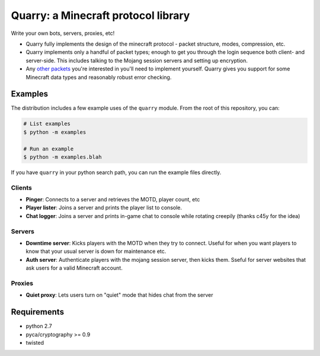 ************************************
Quarry: a Minecraft protocol library
************************************

Write your own bots, servers, proxies, etc!

- Quarry fully implements the design of the minecraft protocol - packet
  structure, modes, compression, etc.
- Quarry implements only a handful of packet types; enough to get you through
  the login sequence both client- and server-side. This includes talking to
  the Mojang session servers and setting up encryption.
- Any `other packets`_ you're interested in you'll need to implement yourself.
  Quarry gives you support for some Minecraft data types and reasonably robust
  error checking.

========
Examples
========

The distribution includes a few example uses of the ``quarry`` module. From
the root of this repository, you can:

.. code-block:: bash

    # List examples
    $ python -m examples

    # Run an example
    $ python -m examples.blah

If you have ``quarry`` in your python search path, you can run the example
files directly.

-------
Clients
-------

- **Pinger**: Connects to a server and retrieves the MOTD, player count, etc
- **Player lister**: Joins a server and prints the player list to console.
- **Chat logger**: Joins a server and prints in-game chat to console while
  rotating creepily (thanks c45y for the idea)

-------
Servers
-------

- **Downtime server**: Kicks players with the MOTD when they try to connect.
  Useful for when you want players to know that your usual server is down for
  maintenance etc.
- **Auth server**: Authenticate players with the mojang session server, then
  kicks them. Sseful for server websites that ask users for a valid Minecraft
  account.

-------
Proxies
-------

- **Quiet proxy**: Lets users turn on "quiet" mode that hides chat from the
  server

============
Requirements
============

- python 2.7
- pyca/cryptography >= 0.9
- twisted

.. _other packets: http://wiki.vg/Protocol